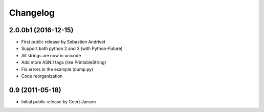 
Changelog
=========

2.0.0b1 (2016-12-15)
-----------------------------------------

* First public release by Sebastien Andrivet
* Support both python 2 and 3 (with Python-Future)
* All strings are now in unicode
* Add more ASN.1 tags (like PrintableString)
* Fix errors in the example (dump.py)
* Code reorganization

0.9 (2011-05-18)
-----------------------------------------

* Initial public release by Geert Jansen
